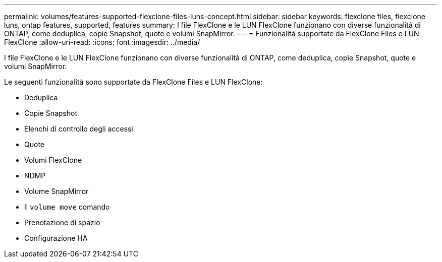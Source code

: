 ---
permalink: volumes/features-supported-flexclone-files-luns-concept.html 
sidebar: sidebar 
keywords: flexclone files, flexclone luns, ontap features, supported, features 
summary: I file FlexClone e le LUN FlexClone funzionano con diverse funzionalità di ONTAP, come deduplica, copie Snapshot, quote e volumi SnapMirror. 
---
= Funzionalità supportate da FlexClone Files e LUN FlexClone
:allow-uri-read: 
:icons: font
:imagesdir: ../media/


[role="lead"]
I file FlexClone e le LUN FlexClone funzionano con diverse funzionalità di ONTAP, come deduplica, copie Snapshot, quote e volumi SnapMirror.

Le seguenti funzionalità sono supportate da FlexClone Files e LUN FlexClone:

* Deduplica
* Copie Snapshot
* Elenchi di controllo degli accessi
* Quote
* Volumi FlexClone
* NDMP
* Volume SnapMirror
* Il `volume move` comando
* Prenotazione di spazio
* Configurazione HA

